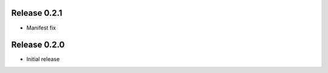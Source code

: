 Release  0.2.1
=======================
- Manifest fix

Release  0.2.0
=======================
- Initial release

.. Local Variables:
.. mode: rst
.. coding: utf-8
.. fill-column: 72
.. End: